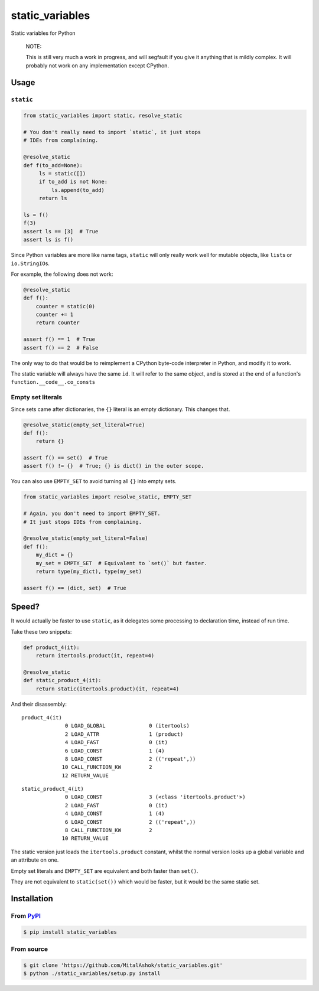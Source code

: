 static\_variables
=================

Static variables for Python

    NOTE:

    This is still very much a work in progress, and will segfault if you
    give it anything that is mildly complex. It will probably not work
    on any implementation except CPython.

Usage
-----

``static``
~~~~~~~~~~

.. code:: python

    from static_variables import static, resolve_static
     
    # You don't really need to import `static`, it just stops
    # IDEs from complaining.
     
    @resolve_static
    def f(to_add=None):
         ls = static([])
         if to_add is not None:
             ls.append(to_add)
         return ls
     
    ls = f()
    f(3)
    assert ls == [3]  # True
    assert ls is f()

Since Python variables are more like name tags, ``static`` will only
really work well for mutable objects, like ``list``\ s or
``io.StringIO``\ s.

For example, the following does not work:

.. code:: python

    @resolve_static
    def f():
        counter = static(0)
        counter += 1
        return counter
     
    assert f() == 1  # True
    assert f() == 2  # False

The only way to do that would be to reimplement a CPython byte-code
interpreter in Python, and modify it to work.

The static variable will always have the same ``id``. It will refer to
the same object, and is stored at the end of a function's
``function.__code__.co_consts``

Empty set literals
~~~~~~~~~~~~~~~~~~

Since sets came after dictionaries, the ``{}`` literal is an empty
dictionary. This changes that.

.. code:: python

    @resolve_static(empty_set_literal=True)
    def f():
        return {}
     
    assert f() == set()  # True
    assert f() != {}  # True; {} is dict() in the outer scope.

You can also use ``EMPTY_SET`` to avoid turning all ``{}`` into empty
sets.

.. code:: python

    from static_variables import resolve_static, EMPTY_SET
     
    # Again, you don't need to import EMPTY_SET.
    # It just stops IDEs from complaining.
     
    @resolve_static(empty_set_literal=False)
    def f():
        my_dict = {}
        my_set = EMPTY_SET  # Equivalent to `set()` but faster.
        return type(my_dict), type(my_set)

    assert f() == (dict, set)  # True

Speed?
------

It would actually be faster to use ``static``, as it delegates some
processing to declaration time, instead of run time.

Take these two snippets:

.. code:: python

    def product_4(it):
        return itertools.product(it, repeat=4)
     
    @resolve_static
    def static_product_4(it):
        return static(itertools.product)(it, repeat=4)

And their disassembly:

::

    product_4(it)
                  0 LOAD_GLOBAL              0 (itertools)
                  2 LOAD_ATTR                1 (product)
                  4 LOAD_FAST                0 (it)
                  6 LOAD_CONST               1 (4)
                  8 LOAD_CONST               2 (('repeat',))
                 10 CALL_FUNCTION_KW         2
                 12 RETURN_VALUE

::

    static_product_4(it)
                  0 LOAD_CONST               3 (<class 'itertools.product'>)
                  2 LOAD_FAST                0 (it)
                  4 LOAD_CONST               1 (4)
                  6 LOAD_CONST               2 (('repeat',))
                  8 CALL_FUNCTION_KW         2
                 10 RETURN_VALUE

The static version just loads the ``itertools.product`` constant, whilst
the normal version looks up a global variable and an attribute on one.

Empty set literals and ``EMPTY_SET`` are equivalent and both faster than
``set()``.

They are not equivalent to ``static(set())`` which would be faster, but
it would be the same static set.

Installation
------------

From `PyPI <https://pypi.org/project/static_variables/>`__
~~~~~~~~~~~~~~~~~~~~~~~~~~~~~~~~~~~~~~~~~~~~~~~~~~~~~~~~~~

.. code:: bash

    $ pip install static_variables

From source
~~~~~~~~~~~

.. code:: bash

    $ git clone 'https://github.com/MitalAshok/static_variables.git'
    $ python ./static_variables/setup.py install
